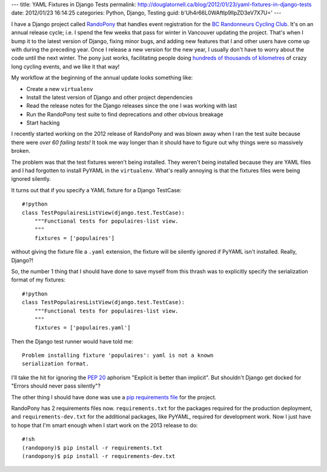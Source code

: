 ---
title: YAML Fixtures in Django Tests
permalink: http://douglatornell.ca/blog/2012/01/23/yaml-fixtures-in-django-tests
date: 2012/01/23 16:14:25
categories: Python, Django, Testing
guid: b'Uh4r66L0WAftlp9llpZD3eV7X7U='
---

I have a Django project called RandoPony_ that handles event
registration for the `BC Randonneurs Cycling Club`_. It's on an annual
release cycle; i.e. I spend the few weeks that pass for winter in
Vancouver updating the project. That's when I bump it to the latest
version of Django, fixing minor bugs, and adding new features that I
and other users have come up with during the preceding year. Once I
release a new version for the new year, I usually don't have to worry
about the code until the next winter. The pony just works,
facilitating people doing `hundreds of thousands of kilometres`_ of
crazy long cycling events, and we like it that way!

.. _RandoPony: http://randopony.randonneurs.bc.ca/
.. _BC Randonneurs Cycling Club: http://www.randonneurs.bc.ca/
.. _hundreds of thousands of kilometres: http://www.randonneurs.bc.ca/recbook1/part_sum.html

My workflow at the beginning of the annual update looks something
like:

* Create a new ``virtualenv``
* Install the latest version of Django and other project dependencies
* Read the release notes for the Django releases since the one I was
  working with last
* Run the RandoPony test suite to find deprecations and other obvious
  breakage
* Start hacking

I recently started working on the 2012 release of RandoPony and was
blown away when I ran the test suite because there were *over 60
failing tests!* It took me way longer than it should have to figure
out why things were so massively broken.

The problem was that the test fixtures weren't being installed. They
weren't being installed because they are YAML files and I had
forgotten to install PyYAML in the ``virtualenv``. What's really
annoying is that the fixtures files were being ignored silently.

It turns out that if you specify a YAML fixture for a Django
TestCase::

  #!python
  class TestPopulairesListView(django.test.TestCase):
      """Functional tests for populaires-list view.
      """
      fixtures = ['populaires']

without giving the fixture file a ``.yaml`` extension, the fixture will
be silently ignored if PyYAML isn't installed. Really, Django?!

So, the number 1 thing that I should have done to save myself from
this thrash was to explicitly specify the serialization format of my
fixtures::

  #!python
  class TestPopulairesListView(django.test.TestCase):
      """Functional tests for populaires-list view.
      """
      fixtures = ['populaires.yaml']

Then the Django test runner would have told me::

  Problem installing fixture 'populaires': yaml is not a known
  serialization format.

I'll take the hit for ignoring the `PEP 20`_ aphorism "Explicit is
better than implicit". But shouldn't Django get docked for "Errors
should never pass silently"?

.. _PEP 20: http://www.python.org/dev/peps/pep-0020/

The other thing I should have done was use a `pip requirements file`_
for the project.

.. _pip requirements file: http://www.pip-installer.org/en/latest/requirements.html

RandoPony has 2 requirements files now. ``requirements.txt`` for the
packages required for the production deployment, and
``requirements-dev.txt`` for the additional packages, like PyYAML,
required for development work. Now I just have to hope that I'm smart
enough when I start work on the 2013 release to do::

  #!sh
  (randopony)$ pip install -r requirements.txt
  (randopony)$ pip install -r requirements-dev.txt

